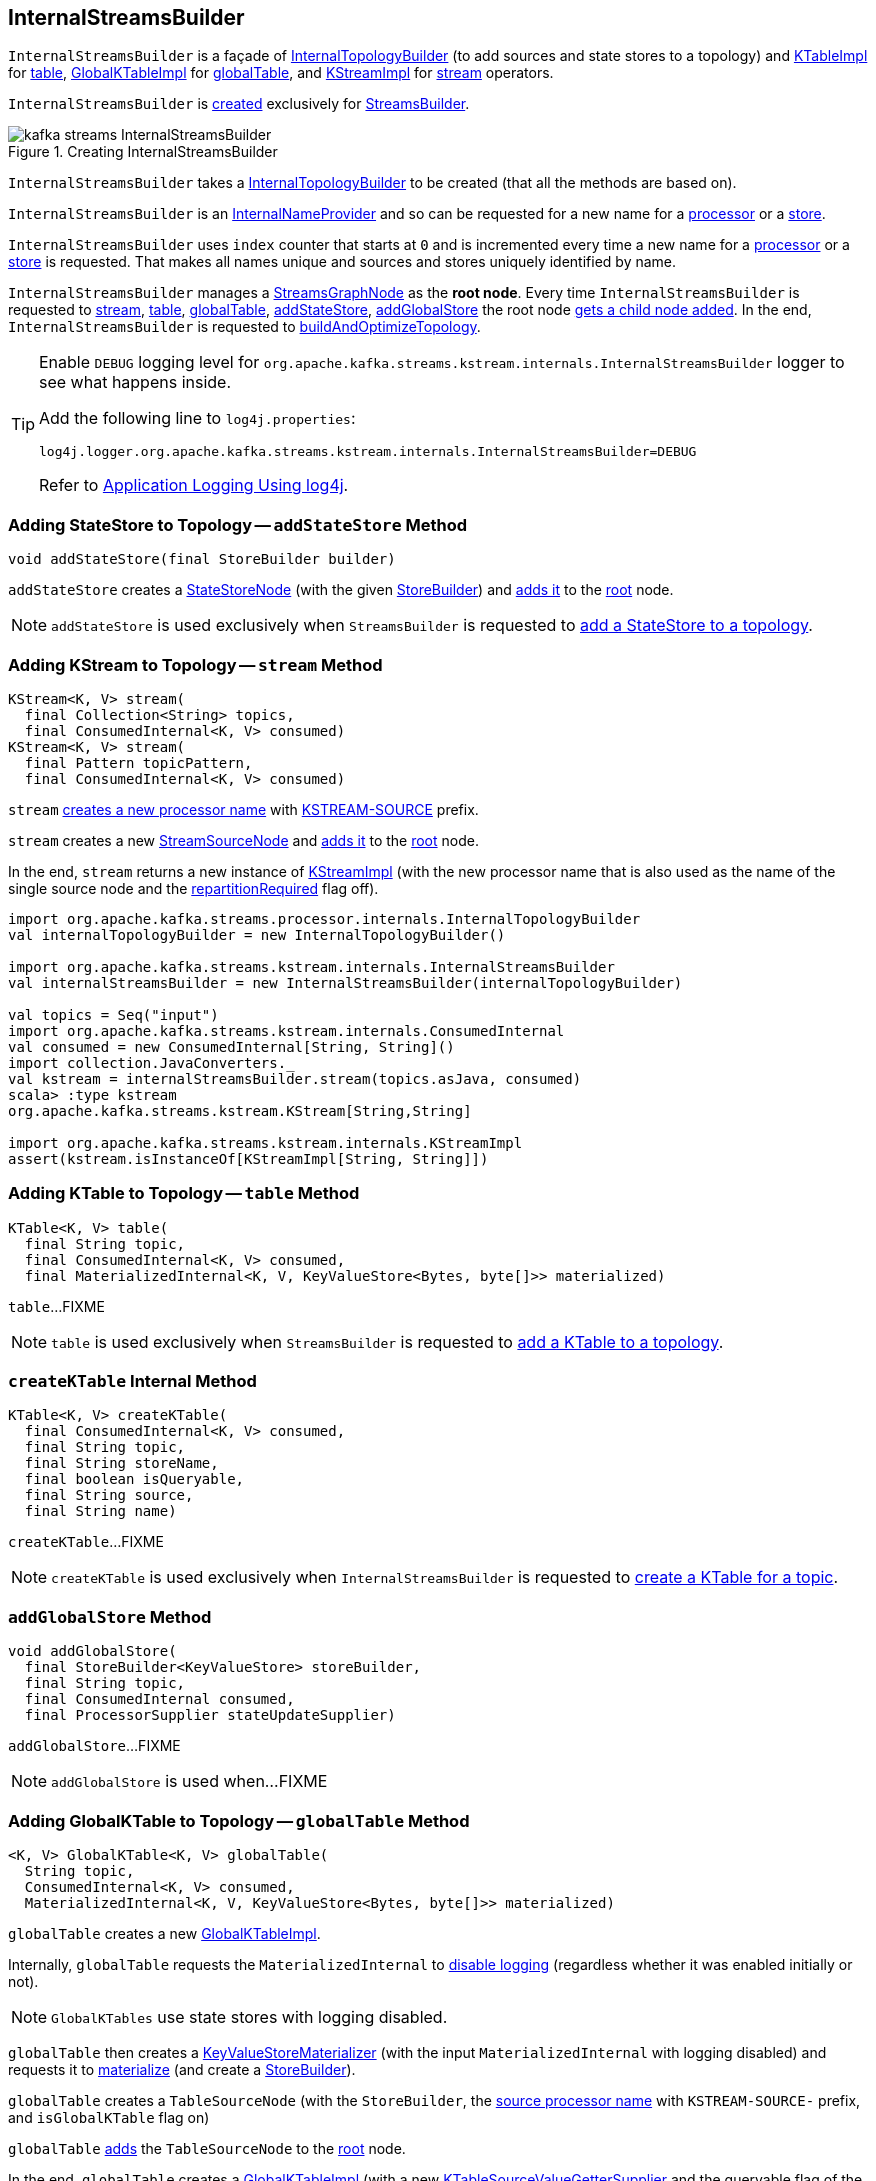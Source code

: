 == [[InternalStreamsBuilder]] InternalStreamsBuilder

`InternalStreamsBuilder` is a façade of <<internalTopologyBuilder, InternalTopologyBuilder>> (to add sources and state stores to a topology) and link:kafka-streams-internals-KTableImpl.adoc[KTableImpl] for <<table, table>>, link:kafka-streams-GlobalKTableImpl.adoc[GlobalKTableImpl] for <<globalTable, globalTable>>, and link:kafka-streams-internals-KStreamImpl.adoc[KStreamImpl] for <<stream, stream>> operators.

`InternalStreamsBuilder` is <<creating-instance, created>> exclusively for <<kafka-streams-StreamsBuilder.adoc#internalStreamsBuilder, StreamsBuilder>>.

.Creating InternalStreamsBuilder
image::images/kafka-streams-InternalStreamsBuilder.png[align="center"]

[[creating-instance]]
[[internalTopologyBuilder]]
`InternalStreamsBuilder` takes a link:kafka-streams-internals-InternalTopologyBuilder.adoc[InternalTopologyBuilder] to be created (that all the methods are based on).

`InternalStreamsBuilder` is an link:kafka-streams-internals-InternalNameProvider.adoc[InternalNameProvider] and so can be requested for a new name for a <<newProcessorName, processor>> or a <<newStoreName, store>>.

[[index]]
`InternalStreamsBuilder` uses `index` counter that starts at `0` and is incremented every time a new name for a <<newProcessorName, processor>> or a <<newStoreName, store>> is requested. That makes all names unique and sources and stores uniquely identified by name.

[[root]]
`InternalStreamsBuilder` manages a <<kafka-streams-internals-StreamsGraphNode.adoc#, StreamsGraphNode>> as the *root node*. Every time `InternalStreamsBuilder` is requested to <<stream, stream>>, <<table, table>>, <<globalTable, globalTable>>, <<addStateStore, addStateStore>>, <<addGlobalStore, addGlobalStore>> the root node <<addGraphNode, gets a child node added>>. In the end, `InternalStreamsBuilder` is requested to <<buildAndOptimizeTopology, buildAndOptimizeTopology>>.

[[logging]]
[TIP]
====
Enable `DEBUG` logging level for `org.apache.kafka.streams.kstream.internals.InternalStreamsBuilder` logger to see what happens inside.

Add the following line to `log4j.properties`:

```
log4j.logger.org.apache.kafka.streams.kstream.internals.InternalStreamsBuilder=DEBUG
```

Refer to link:kafka-logging.adoc#log4j.properties[Application Logging Using log4j].
====

=== [[addStateStore]] Adding StateStore to Topology -- `addStateStore` Method

[source, java]
----
void addStateStore(final StoreBuilder builder)
----

`addStateStore` creates a <<kafka-streams-internals-StateStoreNode.adoc#, StateStoreNode>> (with the given <<kafka-streams-StoreBuilder.adoc#, StoreBuilder>>) and <<addGraphNode, adds it>> to the <<root, root>> node.

NOTE: `addStateStore` is used exclusively when `StreamsBuilder` is requested to <<kafka-streams-StreamsBuilder.adoc#addStateStore, add a StateStore to a topology>>.

=== [[stream]] Adding KStream to Topology -- `stream` Method

[source, java]
----
KStream<K, V> stream(
  final Collection<String> topics,
  final ConsumedInternal<K, V> consumed)
KStream<K, V> stream(
  final Pattern topicPattern,
  final ConsumedInternal<K, V> consumed)
----

`stream` <<newProcessorName, creates a new processor name>> with <<kafka-streams-internals-KStreamImpl.adoc#SOURCE_NAME, KSTREAM-SOURCE>> prefix.

`stream` creates a new <<kafka-streams-internals-StreamSourceNode.adoc#, StreamSourceNode>> and <<addGraphNode, adds it>> to the <<root, root>> node.

In the end, `stream` returns a new instance of <<kafka-streams-internals-KStreamImpl.adoc#, KStreamImpl>> (with the new processor name that is also used as the name of the single source node and the <<kafka-streams-internals-KStreamImpl.adoc#repartitionRequired, repartitionRequired>> flag off).

[source, scala]
----
import org.apache.kafka.streams.processor.internals.InternalTopologyBuilder
val internalTopologyBuilder = new InternalTopologyBuilder()

import org.apache.kafka.streams.kstream.internals.InternalStreamsBuilder
val internalStreamsBuilder = new InternalStreamsBuilder(internalTopologyBuilder)

val topics = Seq("input")
import org.apache.kafka.streams.kstream.internals.ConsumedInternal
val consumed = new ConsumedInternal[String, String]()
import collection.JavaConverters._
val kstream = internalStreamsBuilder.stream(topics.asJava, consumed)
scala> :type kstream
org.apache.kafka.streams.kstream.KStream[String,String]

import org.apache.kafka.streams.kstream.internals.KStreamImpl
assert(kstream.isInstanceOf[KStreamImpl[String, String]])
----

=== [[table]] Adding KTable to Topology -- `table` Method

[source, java]
----
KTable<K, V> table(
  final String topic,
  final ConsumedInternal<K, V> consumed,
  final MaterializedInternal<K, V, KeyValueStore<Bytes, byte[]>> materialized)
----

`table`...FIXME

NOTE: `table` is used exclusively when `StreamsBuilder` is requested to <<kafka-streams-StreamsBuilder.adoc#table, add a KTable to a topology>>.

=== [[createKTable]] `createKTable` Internal Method

[source, scala]
----
KTable<K, V> createKTable(
  final ConsumedInternal<K, V> consumed,
  final String topic,
  final String storeName,
  final boolean isQueryable,
  final String source,
  final String name)
----

`createKTable`...FIXME

NOTE: `createKTable` is used exclusively when `InternalStreamsBuilder` is requested to <<table, create a KTable for a topic>>.

=== [[addGlobalStore]] `addGlobalStore` Method

[source, java]
----
void addGlobalStore(
  final StoreBuilder<KeyValueStore> storeBuilder,
  final String topic,
  final ConsumedInternal consumed,
  final ProcessorSupplier stateUpdateSupplier)
----

`addGlobalStore`...FIXME

NOTE: `addGlobalStore` is used when...FIXME

=== [[globalTable]] Adding GlobalKTable to Topology -- `globalTable` Method

[source, java]
----
<K, V> GlobalKTable<K, V> globalTable(
  String topic,
  ConsumedInternal<K, V> consumed,
  MaterializedInternal<K, V, KeyValueStore<Bytes, byte[]>> materialized)
----

`globalTable` creates a new <<kafka-streams-GlobalKTableImpl.adoc#, GlobalKTableImpl>>.

Internally, `globalTable` requests the `MaterializedInternal` to <<kafka-streams-Materialized.adoc#withLoggingDisabled, disable logging>> (regardless whether it was enabled initially or not).

NOTE: `GlobalKTables` use state stores with logging disabled.

`globalTable` then creates a <<kafka-streams-internals-KeyValueStoreMaterializer.adoc#, KeyValueStoreMaterializer>> (with the input `MaterializedInternal` with logging disabled) and requests it to <<kafka-streams-internals-KeyValueStoreMaterializer.adoc#materialize, materialize>> (and create a <<kafka-streams-StoreBuilder.adoc#, StoreBuilder>>).

`globalTable` creates a `TableSourceNode` (with the `StoreBuilder`, the <<newProcessorName, source processor name>> with `KSTREAM-SOURCE-` prefix, and `isGlobalKTable` flag on)

`globalTable` <<addGraphNode, adds>> the `TableSourceNode` to the <<root, root>> node.

In the end, `globalTable` creates a <<kafka-streams-GlobalKTableImpl.adoc#, GlobalKTableImpl>> (with a new <<kafka-streams-internals-KTableSourceValueGetterSupplier.adoc#, KTableSourceValueGetterSupplier>> and the queryable flag of the `MaterializedInternal`).

NOTE: `globalTable` is used exclusively when `StreamsBuilder` is requested to <<kafka-streams-StreamsBuilder.adoc#globalTable, add a GlobalKTable to the topology>>.

=== [[newProcessorName]] Requesting New Processor Name -- `newProcessorName` Method

[source, java]
----
String newProcessorName(final String prefix)
----

NOTE: `newProcessorName` is part of link:kafka-streams-internals-InternalNameProvider.adoc#newProcessorName[InternalNameProvider Contract] to give a new name for a link:kafka-streams-internals-ProcessorNode.adoc[processor].

`newProcessorName` simply takes the input `prefix` followed by the <<index, index>>.

NOTE: The <<index, index>> counter is what makes it bound to a `InternalStreamsBuilder`.

[source, scala]
----
import org.apache.kafka.streams.kstream.internals.InternalStreamsBuilder
import org.apache.kafka.streams.processor.internals.InternalTopologyBuilder
val newBuilder = new InternalStreamsBuilder(new InternalTopologyBuilder)

val name = newBuilder.newProcessorName("PREFIX")
scala> println(name)
PREFIX0000000001
----

=== [[newStoreName]] Requesting New Store Name -- `newStoreName` Method

[source, java]
----
String newStoreName(final String prefix)
----

NOTE: `newStoreName` is part of link:kafka-streams-internals-InternalNameProvider.adoc#newStoreName[InternalNameProvider Contract] to give a new name for a link:kafka-streams-StateStore.adoc[state store].

`newStoreName` simply concatenates the input `prefix`, `STATE-STORE-` and the <<index, index>>.

NOTE: The <<index, index>> counter is what makes it bound to a `InternalStreamsBuilder`.

[source, scala]
----
import org.apache.kafka.streams.kstream.internals.InternalStreamsBuilder
import org.apache.kafka.streams.processor.internals.InternalTopologyBuilder
val newBuilder = new InternalStreamsBuilder(new InternalTopologyBuilder)

val name = newBuilder.newStoreName("PREFIX")
scala> println(name)
PREFIXSTATE-STORE-0000000001
----

=== [[addGraphNode]] Adding StreamsGraphNode Child to StreamsGraphNode Parent(s) -- `addGraphNode` Method

[source, java]
----
void addGraphNode(
  final StreamsGraphNode parent,
  final StreamsGraphNode child)
void addGraphNode(
  final Collection<StreamsGraphNode> parents,
  final StreamsGraphNode child)
----

`addGraphNode` simply requests the input `StreamsGraphNode` to add the given child `StreamsGraphNode`.

In the end, `addGraphNode` <<maybeAddNodeForOptimizationMetadata, maybeAddNodeForOptimizationMetadata>>.

NOTE: `addGraphNode` is used when...FIXME

=== [[maybeAddNodeForOptimizationMetadata]] `maybeAddNodeForOptimizationMetadata` Internal Method

[source, java]
----
void maybeAddNodeForOptimizationMetadata(final StreamsGraphNode node)
----

`maybeAddNodeForOptimizationMetadata`...FIXME

NOTE: `maybeAddNodeForOptimizationMetadata` is used when...FIXME

=== [[buildAndOptimizeTopology]] Building Optimized Topology -- `buildAndOptimizeTopology` Method

[source, scala]
----
void buildAndOptimizeTopology(final Properties props)
----

`buildAndOptimizeTopology` starts with <<maybePerformOptimizations, maybePerformOptimizations>> (and the given `Properties`).

`buildAndOptimizeTopology`...FIXME

NOTE: `buildAndOptimizeTopology` is used exclusively when `StreamsBuilder` is requested to <<kafka-streams-StreamsBuilder.adoc#build, build a topology>>.

=== [[maybePerformOptimizations]] `maybePerformOptimizations` Internal Method

[source, java]
----
void maybePerformOptimizations(final Properties props)
----

`maybePerformOptimizations`...FIXME

NOTE: `maybePerformOptimizations` is used exclusively when `InternalStreamsBuilder` is requested to <<buildAndOptimizeTopology, build an optimized topology>>.
